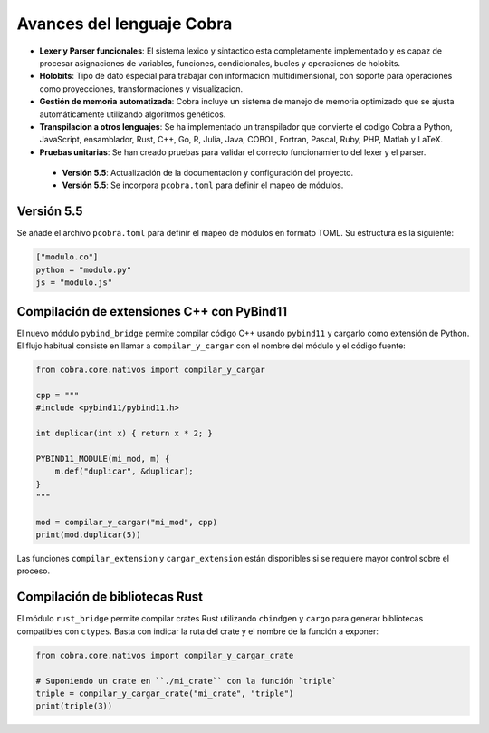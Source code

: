 
Avances del lenguaje Cobra
==========================

- **Lexer y Parser funcionales**: El sistema lexico y sintactico esta completamente implementado y es capaz de procesar asignaciones de variables, funciones, condicionales, bucles y operaciones de holobits.
- **Holobits**: Tipo de dato especial para trabajar con informacion multidimensional, con soporte para operaciones como proyecciones, transformaciones y visualizacion.
- **Gestión de memoria automatizada**: Cobra incluye un sistema de manejo de memoria optimizado que se ajusta automáticamente utilizando algoritmos genéticos.
- **Transpilacion a otros lenguajes**: Se ha implementado un transpilador que convierte el codigo Cobra a Python, JavaScript, ensamblador, Rust, C++, Go, R, Julia, Java, COBOL, Fortran, Pascal, Ruby, PHP, Matlab y LaTeX.
- **Pruebas unitarias**: Se han creado pruebas para validar el correcto funcionamiento del lexer y el parser.
 - **Versión 5.5**: Actualización de la documentación y configuración del proyecto.
 - **Versión 5.5**: Se incorpora ``pcobra.toml`` para definir el mapeo de módulos.

Versión 5.5
-----------
Se añade el archivo ``pcobra.toml`` para definir el mapeo de módulos en formato TOML. Su estructura es la siguiente:

.. code-block:: toml

   ["modulo.co"]
   python = "modulo.py"
   js = "modulo.js"

Compilación de extensiones C++ con PyBind11
------------------------------------------
El nuevo módulo ``pybind_bridge`` permite compilar código C++ usando
``pybind11`` y cargarlo como extensión de Python. El flujo habitual
consiste en llamar a ``compilar_y_cargar`` con el nombre del módulo y
el código fuente:

.. code-block:: python

   from cobra.core.nativos import compilar_y_cargar

   cpp = """
   #include <pybind11/pybind11.h>

   int duplicar(int x) { return x * 2; }

   PYBIND11_MODULE(mi_mod, m) {
       m.def("duplicar", &duplicar);
   }
   """

   mod = compilar_y_cargar("mi_mod", cpp)
   print(mod.duplicar(5))

Las funciones ``compilar_extension`` y ``cargar_extension`` están
disponibles si se requiere mayor control sobre el proceso.

Compilación de bibliotecas Rust
--------------------------------
El módulo ``rust_bridge`` permite compilar crates Rust utilizando
``cbindgen`` y ``cargo`` para generar bibliotecas compatibles con
``ctypes``. Basta con indicar la ruta del crate y el nombre de la
función a exponer:

.. code-block:: python

   from cobra.core.nativos import compilar_y_cargar_crate

   # Suponiendo un crate en ``./mi_crate`` con la función `triple`
   triple = compilar_y_cargar_crate("mi_crate", "triple")
   print(triple(3))


